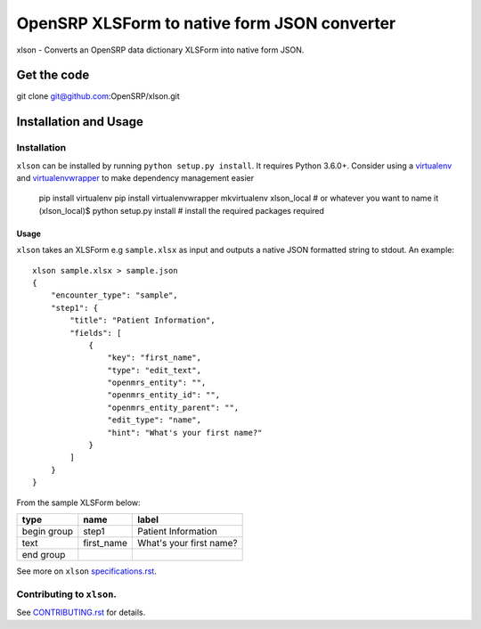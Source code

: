 =============================================
OpenSRP XLSForm to native form JSON converter
=============================================

|black| |circleci| |codecov|

.. |black| image:: https://img.shields.io/badge/code%20style-black-000000.svg
    :target: https://github.com/python/black

.. |circleci| image:: https://circleci.com/gh/OpenSRP/xlson.svg?style=svg
    :target: https://circleci.com/gh/OpenSRP/xlson

.. |codecov| image:: https://codecov.io/github/OpenSRP/xlson/branch/master/graph/badge.svg
    :target: https://codecov.io/github/OpenSRP/xlson

.. _CONTRIBUTING.rst: https://github.com/OpenSRP/xlson/blob/master/CONTRIBUTING.rst

.. _specifications.rst: https://github.com/OpenSRP/xlson/blob/master/docs/specifications.rst

xlson - Converts an OpenSRP data dictionary XLSForm into native form JSON.

--------------
Get the code
--------------

git clone git@github.com:OpenSRP/xlson.git

----------------------
Installation and Usage
----------------------

Installation
############

``xlson`` can be installed by running ``python setup.py install``. It requires Python 3.6.0+.
Consider using a `virtualenv <http://python-guide-pt-br.readthedocs.io/en/latest/dev/virtualenvs/>`_ and `virtualenvwrapper <https://virtualenvwrapper.readthedocs.io/en/latest/>`_
to make dependency management easier

    pip install virtualenv
    pip install virtualenvwrapper
    mkvirtualenv xlson_local                     # or whatever you want to name it
    (xlson_local)$ python setup.py install       # install the required packages required

Usage
-----

``xlson`` takes an XLSForm e.g ``sample.xlsx`` as input and outputs a native JSON formatted string to stdout. An example::

   xlson sample.xlsx > sample.json
   {
       "encounter_type": "sample",
       "step1": {
           "title": "Patient Information",
           "fields": [
               {
                   "key": "first_name",
                   "type": "edit_text",
                   "openmrs_entity": "",
                   "openmrs_entity_id": "",
                   "openmrs_entity_parent": "",
                   "edit_type": "name",
                   "hint": "What's your first name?"
               }
           ]
       }
   }

From the sample XLSForm below:

+-------------+------------+--------------------------+
| type        | name       | label                    |
+=============+============+==========================+
| begin group | step1      | Patient Information      |
+-------------+------------+--------------------------+
| text        | first_name | What's your first name?  |
+-------------+------------+--------------------------+
| end group   |            |                          |
+-------------+------------+--------------------------+

See more on ``xlson`` specifications.rst_.

Contributing to ``xlson``.
##########################

See CONTRIBUTING.rst_ for details.
